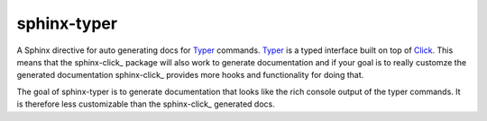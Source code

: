 sphinx-typer
==============

.. _Typer: https://typer.tiangolo.com/
.. _Click: https://click.palletsprojects.com/
.. _sphinx-clock: https://sphinx-click.readthedocs.io/en/latest/

A Sphinx directive for auto generating docs for Typer_ commands. Typer_ is a typed 
interface built on top of Click_. This means that the sphinx-click_ package will also
work to generate documentation and if your goal is to really customze the generated
documentation sphinx-click_ provides more hooks and functionality for doing that. 

The goal of sphinx-typer is to generate documentation that looks like the rich console
output of the typer commands. It is therefore less customizable than the sphinx-click_
generated docs.

